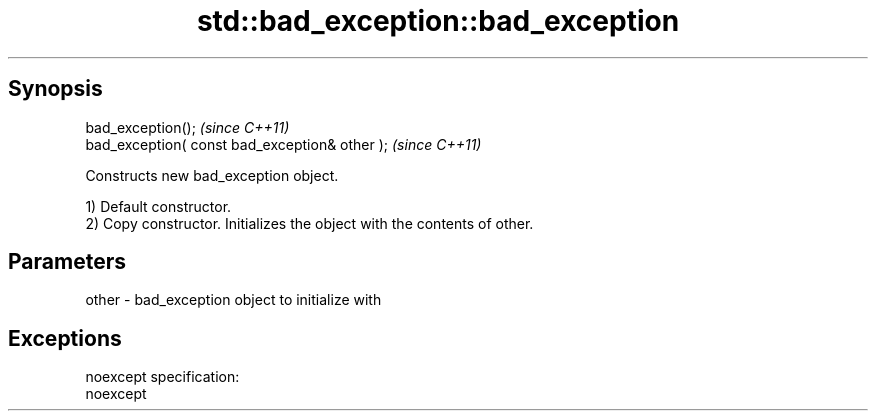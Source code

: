.TH std::bad_exception::bad_exception 3 "Apr 19 2014" "1.0.0" "C++ Standard Libary"
.SH Synopsis
   bad_exception();                              \fI(since C++11)\fP
   bad_exception( const bad_exception& other );  \fI(since C++11)\fP

   Constructs new bad_exception object.

   1) Default constructor.
   2) Copy constructor. Initializes the object with the contents of other.

.SH Parameters

   other - bad_exception object to initialize with

.SH Exceptions

   noexcept specification:  
   noexcept
     
